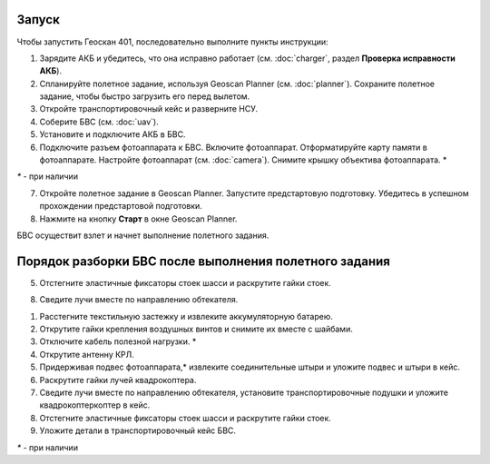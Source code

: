 Запуск
=========

Чтобы запустить Геоскан 401, последовательно выполните пункты инструкции:



1) Зарядите АКБ и убедитесь, что она исправно работает (см. :doc:`charger`, раздел **Проверка исправности АКБ**).
2) Спланируйте полетное задание, используя Geoscan Planner (см. :doc:`planner`). Сохраните полетное задание, чтобы быстро загрузить его перед вылетом.
3) Откройте транспортировочный кейс и разверните НСУ.
4) Соберите БВС (см. :doc:`uav`). 
5) Установите и подключите АКБ в БВС. 
6) Подключите разъем фотоаппарата к БВС. Включите фотоаппарат. Отформатируйте карту памяти в фотоаппарате. Настройте фотоаппарат (см. :doc:`camera`). Снимите крышку объектива фотоаппарата. *

`*` - при наличии

7) Откройте полетное задание в Geoscan Planner. Запустите предстартовую подготовку. Убедитесь в успешном прохождении предстартовой подготовки.
8) Нажмите на кнопку **Старт** в окне Geoscan Planner. 


БВС осуществит взлет и начнет выполнение полетного задания.


Порядок разборки БВС после выполнения полетного задания
==========================================================



5) Отстегните эластичные фиксаторы стоек шасси и раскрутите гайки стоек.

8) Сведите лучи вместе по направлению обтекателя.


1) Расстегните текстильную застежку и извлеките аккумуляторную батарею.
2) Открутите гайки крепления воздушных винтов и снимите их вместе с шайбами.
3) Отключите кабель полезной нагрузки. *
4) Открутите антенну КРЛ.
5) Придерживая подвес фотоаппарата,* извлеките соединительные штыри и уложите подвес и штыри в кейс.
6) Раскрутите гайки лучей квадрокоптера.
7) Сведите лучи вместе по направлению обтекателя, установите транспортировочные подушки и уложите квадрокоптеркоптер в кейс.
8) Отстегните эластичные фиксаторы стоек шасси и раскрутите гайки стоек.
9) Уложите детали в транспортировочный кейс БВС.

`*` - при наличии
